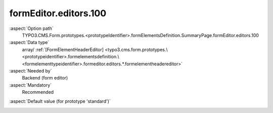 formEditor.editors.100
----------------------

:aspect:`Option path`
      TYPO3.CMS.Form.prototypes.<prototypeIdentifier>.formElementsDefinition.SummaryPage.formEditor.editors.100

:aspect:`Data type`
      array/ :ref:`[FormElementHeaderEditor] <typo3.cms.form.prototypes.\<prototypeidentifier>.formelementsdefinition.\<formelementtypeidentifier>.formeditor.editors.*.formelementheadereditor>`

:aspect:`Needed by`
      Backend (form editor)

:aspect:`Mandatory`
      Recommended

.. :aspect:`Related options`
      @ToDo

:aspect:`Default value (for prototype 'standard')`
      .. code-block:: yaml
         :linenos:
         :emphasize-lines: 4-

         SummaryPage:
           formEditor:
             editors:
               100:
                 identifier: header
                 templateName: Inspector-FormElementHeaderEditor
